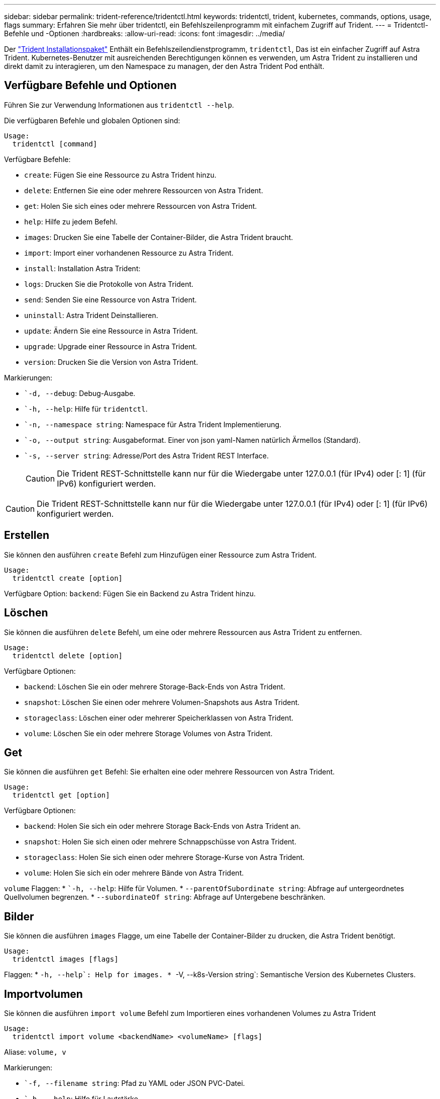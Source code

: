 ---
sidebar: sidebar 
permalink: trident-reference/tridentctl.html 
keywords: tridentctl, trident, kubernetes, commands, options, usage, flags 
summary: Erfahren Sie mehr über tridentctl, ein Befehlszeilenprogramm mit einfachem Zugriff auf Trident. 
---
= Tridentctl-Befehle und -Optionen
:hardbreaks:
:allow-uri-read: 
:icons: font
:imagesdir: ../media/


[role="lead"]
Der https://github.com/NetApp/trident/releases["Trident Installationspaket"^] Enthält ein Befehlszeilendienstprogramm, `tridentctl`, Das ist ein einfacher Zugriff auf Astra Trident. Kubernetes-Benutzer mit ausreichenden Berechtigungen können es verwenden, um Astra Trident zu installieren und direkt damit zu interagieren, um den Namespace zu managen, der den Astra Trident Pod enthält.



== Verfügbare Befehle und Optionen

Führen Sie zur Verwendung Informationen aus `tridentctl --help`.

Die verfügbaren Befehle und globalen Optionen sind:

[listing]
----
Usage:
  tridentctl [command]
----
Verfügbare Befehle:

* `create`: Fügen Sie eine Ressource zu Astra Trident hinzu.
* `delete`: Entfernen Sie eine oder mehrere Ressourcen von Astra Trident.
* `get`: Holen Sie sich eines oder mehrere Ressourcen von Astra Trident.
* `help`: Hilfe zu jedem Befehl.
* `images`: Drucken Sie eine Tabelle der Container-Bilder, die Astra Trident braucht.
* `import`: Import einer vorhandenen Ressource zu Astra Trident.
* `install`: Installation Astra Trident:
* `logs`: Drucken Sie die Protokolle von Astra Trident.
* `send`: Senden Sie eine Ressource von Astra Trident.
* `uninstall`: Astra Trident Deinstallieren.
* `update`: Ändern Sie eine Ressource in Astra Trident.
* `upgrade`: Upgrade einer Ressource in Astra Trident.
* `version`: Drucken Sie die Version von Astra Trident.


Markierungen:

* ``-d, --debug`: Debug-Ausgabe.
* ``-h, --help`: Hilfe für `tridentctl`.
* ``-n, --namespace string`: Namespace für Astra Trident Implementierung.
* ``-o, --output string`: Ausgabeformat. Einer von json yaml-Namen natürlich Ärmellos (Standard).
* ``-s, --server string`: Adresse/Port des Astra Trident REST Interface.
+

CAUTION: Die Trident REST-Schnittstelle kann nur für die Wiedergabe unter 127.0.0.1 (für IPv4) oder [: 1] (für IPv6) konfiguriert werden.




CAUTION: Die Trident REST-Schnittstelle kann nur für die Wiedergabe unter 127.0.0.1 (für IPv4) oder [: 1] (für IPv6) konfiguriert werden.



== Erstellen

Sie können den ausführen `create` Befehl zum Hinzufügen einer Ressource zum Astra Trident.

[listing]
----
Usage:
  tridentctl create [option]
----
Verfügbare Option:
`backend`: Fügen Sie ein Backend zu Astra Trident hinzu.



== Löschen

Sie können die ausführen `delete` Befehl, um eine oder mehrere Ressourcen aus Astra Trident zu entfernen.

[listing]
----
Usage:
  tridentctl delete [option]
----
Verfügbare Optionen:

* `backend`: Löschen Sie ein oder mehrere Storage-Back-Ends von Astra Trident.
* `snapshot`: Löschen Sie einen oder mehrere Volumen-Snapshots aus Astra Trident.
* `storageclass`: Löschen einer oder mehrerer Speicherklassen von Astra Trident.
* `volume`: Löschen Sie ein oder mehrere Storage Volumes von Astra Trident.




== Get

Sie können die ausführen `get` Befehl: Sie erhalten eine oder mehrere Ressourcen von Astra Trident.

[listing]
----
Usage:
  tridentctl get [option]
----
Verfügbare Optionen:

* `backend`: Holen Sie sich ein oder mehrere Storage Back-Ends von Astra Trident an.
* `snapshot`: Holen Sie sich einen oder mehrere Schnappschüsse von Astra Trident.
* `storageclass`: Holen Sie sich einen oder mehrere Storage-Kurse von Astra Trident.
* `volume`: Holen Sie sich ein oder mehrere Bände von Astra Trident.


`volume` Flaggen: * ``-h, --help`: Hilfe für Volumen. * `--parentOfSubordinate string`: Abfrage auf untergeordnetes Quellvolumen begrenzen. * `--subordinateOf string`: Abfrage auf Untergebene beschränken.



== Bilder

Sie können die ausführen `images` Flagge, um eine Tabelle der Container-Bilder zu drucken, die Astra Trident benötigt.

[listing]
----
Usage:
  tridentctl images [flags]
----
Flaggen: * ``-h, --help`: Help for images.
* ``-V, --k8s-Version string`: Semantische Version des Kubernetes Clusters.



== Importvolumen

Sie können die ausführen `import volume` Befehl zum Importieren eines vorhandenen Volumes zu Astra Trident

[listing]
----
Usage:
  tridentctl import volume <backendName> <volumeName> [flags]
----
Aliase:
`volume, v`

Markierungen:

* ``-f, --filename string`: Pfad zu YAML oder JSON PVC-Datei.
* ``-h, --help`: Hilfe für Lautstärke.
* ``--no-manage`: Nur PV/PVC erstellen. Nehmen Sie kein Lifecycle Management für Volumes an.




== Installieren

Sie können die ausführen `install` Flags für die Installation von Astra Trident.

[listing]
----
Usage:
  tridentctl install [flags]
----
Markierungen:

* ``--autosupport-image string`: Das Container-Image für AutoSupport Telemetry (Standard „netapp/Trident AutoSupport:20.07.0“).
* ``--autosupport-proxy string`: Die Adresse/der Port eines Proxy für den Versand von AutoSupport Telemetrie.
* ``--csi`: CSI Trident installieren (Überschreiben nur für Kubernetes 1.13, erfordert Feature-Gates).
* ``--enable-node-prep`: Versuch, benötigte Pakete auf Knoten zu installieren.
* ``--generate-custom-yaml`: Erzeugen von YAML-Dateien ohne Installation von irgendetwas.
* ``-h, --help`: Hilfe zur Installation.
* ``--http-request-timeout`: Überschreiben Sie die HTTP-Anforderung-Timeout für die REST-API des Trident-Controllers (Standard 1m30s).
* ``--image-registry string`: Die Adresse/der Port einer internen Bilddatenbank.
* ``--k8s-timeout duration`: Die Zeitüberschreitung für alle Kubernetes-Operationen (Standard 3m0s).
* ``--kubelet-dir string`: Der Host-Standort des internen Status von kubelet (Standard "/var/lib/kubelet").
* ``--log-format string`: Das Astra Trident Logging-Format (Text, json) (Standard "Text").
* ``--pv string`: Der Name des alten PV, das von Astra Trident verwendet wird, stellt sicher, dass dies nicht existiert (Standard "Dreizack").
* ``--pvc string`: Der Name des alten PVC verwendet von Astra Trident, stellt sicher, dass dies nicht existiert (Standard "Dreizack").
* ``--silence-autosupport`: AutoSupport Bundles nicht automatisch an NetApp senden (standardmäßig wahr).
* ``--silent`: Während der Installation die meiste Leistung deaktivieren.
* ``--trident-image string`: Das zu installierende Astra Trident-Image.
* ``--use-custom-yaml`: Verwenden Sie alle bestehenden YAML-Dateien, die im Setup-Verzeichnis vorhanden sind.
* ``--use-ipv6`: Nutzen Sie IPv6 für die Kommunikation von Astra Trident.




== Protokolle

Sie können die ausführen `logs` Flags zum Drucken der Protokolle von Astra Trident.

[listing]
----
Usage:
  tridentctl logs [flags]
----
Markierungen:

* ``-a, --archive`: Erstellen Sie ein Stützarchiv mit allen Protokollen, sofern nicht anders angegeben.
* ``-h, --help`: Hilfe für Protokolle.
* ``-l, --log string`: Astra Trident Log to Display. Einer der Dreizack-Automatik-Operator ganz (Standard „Auto“).
* ``--node string`: Der Kubernetes-Knotenname, aus dem Node-Pod-Protokolle erfasst werden.
* ``-p, --previous`: Holen Sie sich die Protokolle für die frühere Container-Instanz, wenn sie existiert.
* ``--sidecars`: Holen Sie sich die Protokolle für die Sidecar-Container.




== Senden

Sie können die ausführen `send` Befehl zum Senden einer Ressource vom Astra Trident.

[listing]
----
Usage:
  tridentctl send [option]
----
Verfügbare Option:
`autosupport`: Senden Sie ein AutoSupport-Archiv an NetApp.



== Deinstallieren

Sie können die ausführen `uninstall` Flags zum Deinstallieren von Astra Trident.

[listing]
----
Usage:
  tridentctl uninstall [flags]
----
Flaggen: * `-h, --help`: Hilfe zur Deinstallation. * `--silent`: Deaktivieren der meisten Ausgabe während der Deinstallation.



== Aktualisierung

Sie können die ausführen `update` Befehle zum Ändern einer Ressource in Astra Trident.

[listing]
----
Usage:
  tridentctl update [option]
----
Verfügbare Optionen:
`backend`: Aktualisieren Sie ein Backend im Astra Trident.



== Upgrade

Sie können die ausführen `upgrade` Befehle für das Upgrade einer Ressource in Astra Trident.

[listing]
----
Usage:
tridentctl upgrade [option]
----
Verfügbare Option:
`volume`: Upgrade eines oder mehrerer persistenter Volumes von NFS/iSCSI auf CSI.



== Version

Sie können die ausführen `version` Flags zum Drucken der Version von `tridentctl` Und den Running Trident Service.

[listing]
----
Usage:
  tridentctl version [flags]
----
Flaggen: * `--client`: Nur Client-Version (kein Server erforderlich). * `-h, --help`: Hilfe zur Version.
